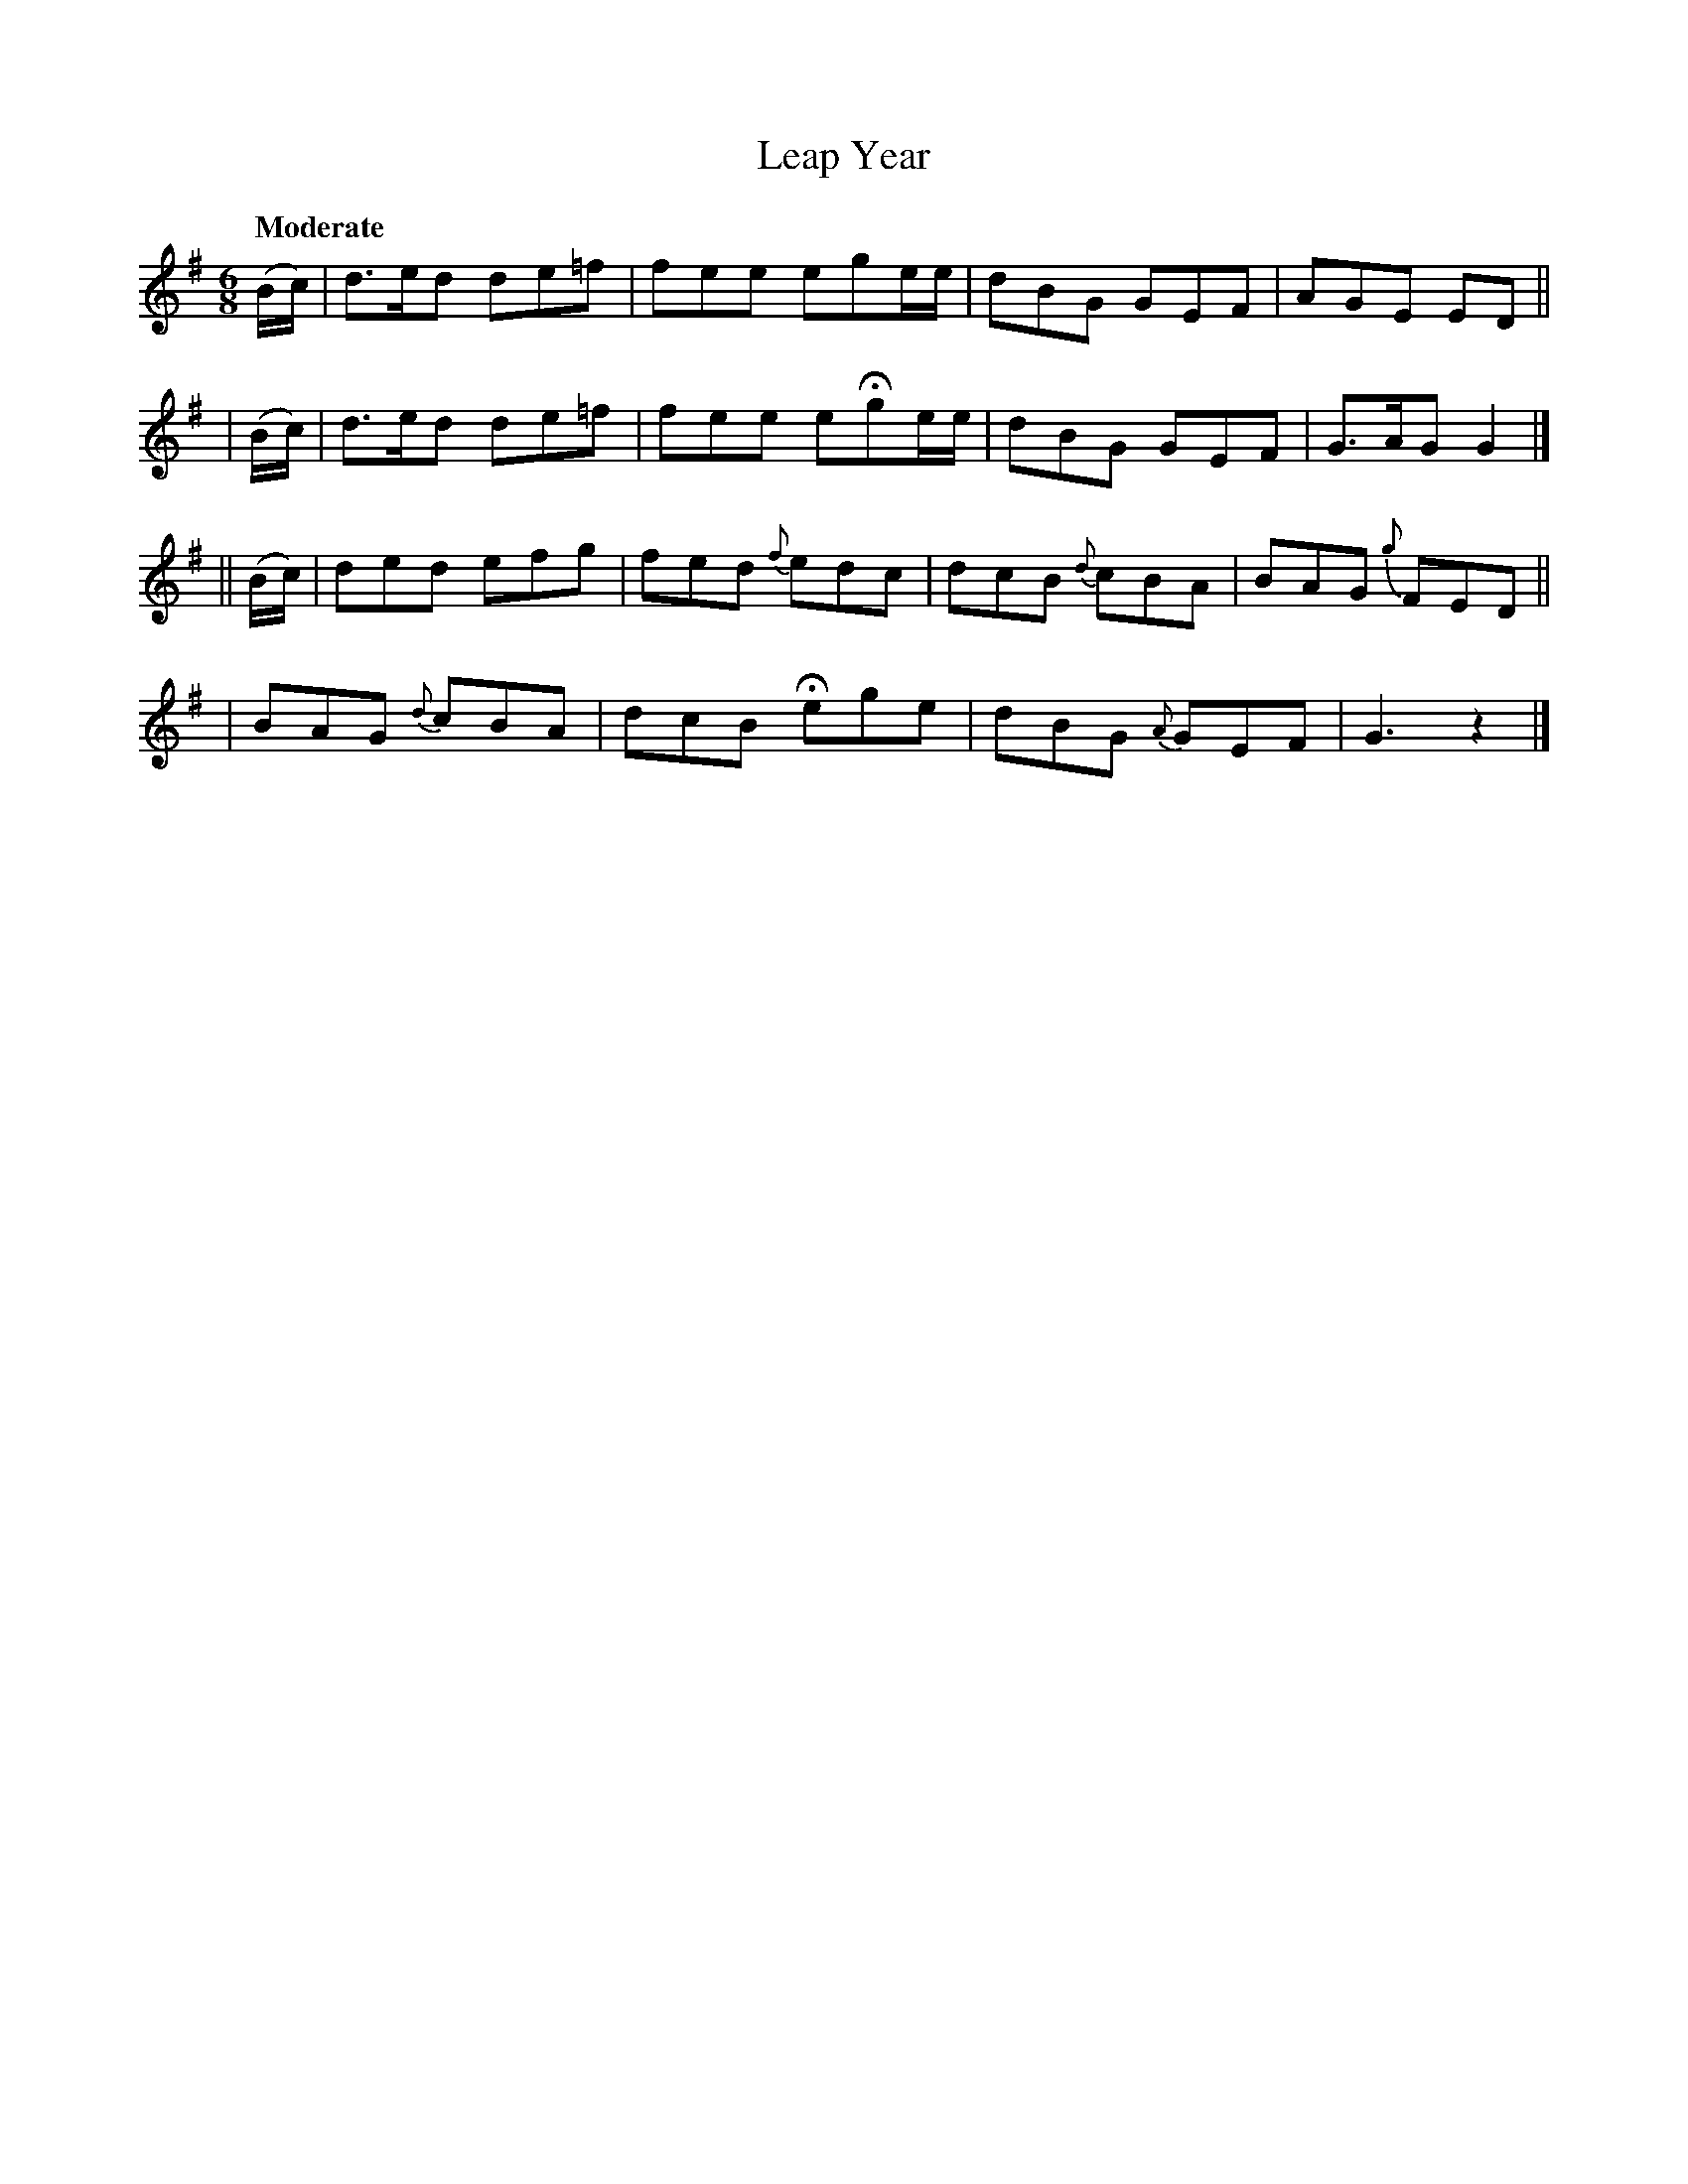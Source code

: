 X: 414
T: Leap Year
N: Irish title: blia.dain .bisi.g
R: jig, air
%S: s:4 b:16(4+4+4+4)
B: O'Neill's 1850 #414
Z: henrik.norbeck@mailbox.swipnet.se
Q: "Moderate"
M: 6/8
L: 1/8
K: G
   (B/c/) | d>ed de=f | fee ege/e/ | dBG GEF | AGE ED ||
|  (B/c/) | d>ed de=f | fee eHge/e/ | dBG GEF | G>AG G2 |]
|| (B/c/) | ded efg | fed {f}edc | dcB {d}cBA | BAG {g}FED ||
| BAG {d}cBA | dcB Hege | dBG {A}GEF | G3 z2 |]
